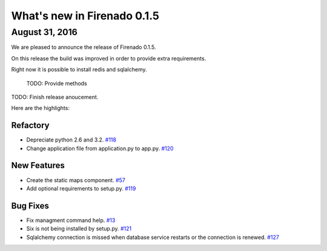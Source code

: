 What's new in Firenado 0.1.5
============================

August 31, 2016
---------------

We are pleased to announce the release of Firenado 0.1.5.

On this release the build was improved in order to provide extra requirements.

Right now it is possible to install redis and sqlalchemy.

 TODO: Provide methods

TODO: Finish release anoucement.


Here are the highlights:

Refactory
~~~~~~~~~~~~

* Depreciate python 2.6 and 3.2. `#118 <https://github.com/candango/firenado/issues/118>`_
* Change application file from application.py to app.py. `#120 <https://github.com/candango/firenado/issues/120>`_

New Features
~~~~~~~~~~~~

* Create the static maps component. `#57 <https://github.com/candango/firenado/issues/57>`_
* Add optional requirements to setup.py. `#119 <https://github.com/candango/firenado/issues/119>`_


Bug Fixes
~~~~~~~~~

* Fix managment command help. `#13 <https://github.com/candango/firenado/issues/13>`_
* Six is not being installed by setup.py. `#121 <https://github.com/candango/firenado/issues/121>`_
* Sqlalchemy connection is missed when database service restarts or the connection is renewed. `#127 <https://github.com/candango/firenado/issues/127>`_
